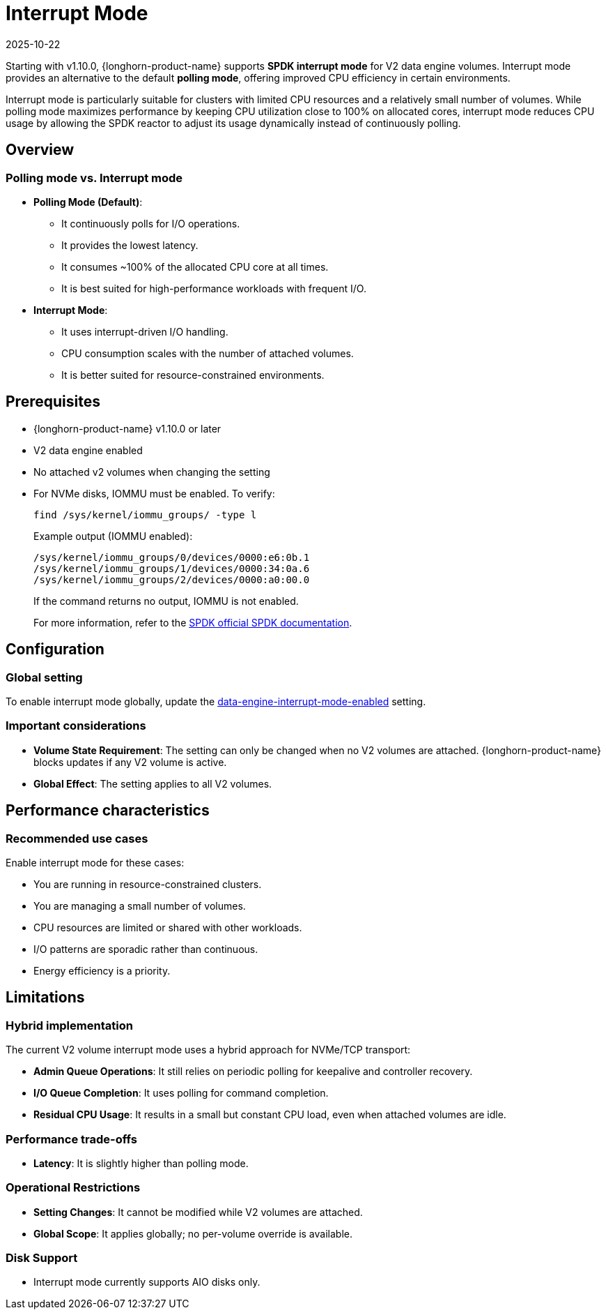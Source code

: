 = Interrupt Mode
:revdate: 2025-10-22
:page-revdate: {revdate}
:current-version: {page-component-version}

Starting with v1.10.0, {longhorn-product-name} supports *SPDK interrupt mode* for V2 data engine volumes. Interrupt mode provides an alternative to the default *polling mode*, offering improved CPU efficiency in certain environments.

Interrupt mode is particularly suitable for clusters with limited CPU resources and a relatively small number of volumes. While polling mode maximizes performance by keeping CPU utilization close to 100% on allocated cores, interrupt mode reduces CPU usage by allowing the SPDK reactor to adjust its usage dynamically instead of continuously polling.

== Overview

=== Polling mode vs. Interrupt mode

* *Polling Mode (Default)*:
** It continuously polls for I/O operations.
** It provides the lowest latency.
** It consumes ~100% of the allocated CPU core at all times.
** It is best suited for high-performance workloads with frequent I/O.
* *Interrupt Mode*:
** It uses interrupt-driven I/O handling.
** CPU consumption scales with the number of attached volumes.
** It is better suited for resource-constrained environments.

== Prerequisites

* {longhorn-product-name} v1.10.0 or later
* V2 data engine enabled
* No attached v2 volumes when changing the setting
* For NVMe disks, IOMMU must be enabled. To verify:
+
[,bash]
----
find /sys/kernel/iommu_groups/ -type l
----
+
Example output (IOMMU enabled):
+
[,bash]
----
/sys/kernel/iommu_groups/0/devices/0000:e6:0b.1
/sys/kernel/iommu_groups/1/devices/0000:34:0a.6
/sys/kernel/iommu_groups/2/devices/0000:a0:00.0
----
+
If the command returns no output, IOMMU is not enabled.
+
For more information, refer to the https://spdk.io/doc/system_configuration.html[SPDK official SPDK documentation].

== Configuration

=== Global setting

To enable interrupt mode globally, update the xref:longhorn-system/settings.adoc#_data_engine_interrupt_mode_enabled[data-engine-interrupt-mode-enabled] setting.

=== Important considerations

* *Volume State Requirement*: The setting can only be changed when no V2 volumes are attached. {longhorn-product-name} blocks updates if any V2 volume is active.
* *Global Effect*: The setting applies to all V2 volumes.

== Performance characteristics

=== Recommended use cases

Enable interrupt mode for these cases:

* You are running in resource-constrained clusters.
* You are managing a small number of volumes.
* CPU resources are limited or shared with other workloads.
* I/O patterns are sporadic rather than continuous.
* Energy efficiency is a priority.

== Limitations

=== Hybrid implementation

The current V2 volume interrupt mode uses a hybrid approach for NVMe/TCP transport:

* *Admin Queue Operations*: It still relies on periodic polling for keepalive and controller recovery.
* *I/O Queue Completion*: It uses polling for command completion.
* *Residual CPU Usage*: It results in a small but constant CPU load, even when attached volumes are idle.

=== Performance trade-offs

* *Latency*: It is slightly higher than polling mode.

=== Operational Restrictions

* *Setting Changes*: It cannot be modified while V2 volumes are attached.
* *Global Scope*: It applies globally; no per-volume override is available.

=== Disk Support

* Interrupt mode currently supports AIO disks only.
